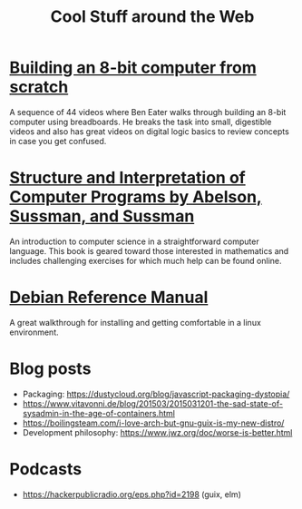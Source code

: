 #+TITLE: Cool Stuff around the Web

* [[https://www.youtube.com/playlist?list=PLowKtXNTBypGqImE405J2565dvjafglHU][Building an 8-bit computer from scratch]]
A sequence of 44 videos where Ben Eater walks through building an
8-bit computer using breadboards. He breaks the task into small,
digestible videos and also has great videos on digital logic basics to
review concepts in case you get confused.
* [[https://mitpress.mit.edu/sites/default/files/sicp/index.html][Structure and Interpretation of Computer Programs by Abelson, Sussman, and Sussman]]
An introduction to computer science in a straightforward computer
language. This book is geared toward those interested in mathematics
and includes challenging exercises for which much help can be found
online.
* [[https://www.debian.org/doc/manuals/debian-reference/][Debian Reference Manual]]
A great walkthrough for installing and getting comfortable in a linux
environment.
* Blog posts
- Packaging:
  https://dustycloud.org/blog/javascript-packaging-dystopia/
- https://www.vitavonni.de/blog/201503/2015031201-the-sad-state-of-sysadmin-in-the-age-of-containers.html
- https://boilingsteam.com/i-love-arch-but-gnu-guix-is-my-new-distro/
- Development philosophy: https://www.jwz.org/doc/worse-is-better.html
* Podcasts
- https://hackerpublicradio.org/eps.php?id=2198 (guix, elm)
